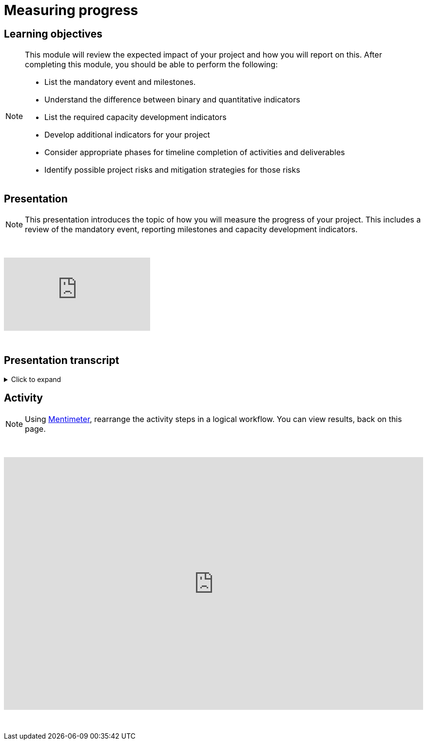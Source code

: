 = Measuring progress

== Learning objectives

[NOTE.objectives]
====
This module will review the expected impact of your project and how you will report on this. After completing this module, you should be able to perform the following:

* List the mandatory event and milestones.
* Understand the difference between binary and quantitative indicators
* List the required capacity development indicators
* Develop additional indicators for your project
* Consider appropriate phases for timeline completion of activities and deliverables
* Identify possible project risks and mitigation strategies for those risks
====

== Presentation

[NOTE.presentation]
This presentation introduces the topic of how you will measure the progress of your project. This includes a review of the mandatory event, reporting milestones and capacity development indicators.

&nbsp;

++++
<div class="responsive-slides">
  <iframe src="https://docs.google.com/presentation/d/e/2PACX-1vRYLKduYCJ-7yeQiKlamBFEu-ZgK6jHhWUUpzdlVZ3IGRt6RIo7MmCJyBWhANW4Nw/embed?start=false&loop=false" frameborder="0" allowfullscreen="true"></iframe>
</div>
++++

&nbsp;

== Presentation transcript

.Click to expand
[%collapsible]
====
//. {blank}
//+
[.float-group]
--
[.left]
&nbsp;

image::project-planning::mp1.png[align=center]

*Slide 1 - Measuring progress*

As part of your project overview, you included the expected outcome or impact of your project, here, how you will expect to monitor your project.

image::project-planning::mp2.png[align=center]

*Slide 2 - Mandatory event*

Each funded projects has a series of milestones and a mandatory event that must be met.

The first is an mandatory event to occur 2026. Attendance by a project team member is required at the BID Capacity enhancement workshop for the respective region of the funded project. Attendance and travel for this event is funded by the programme and not the project. This workshop is technical in nature and the Project Lead should identify the best person to attend the workshop. The workshop participant will be expected to earn the digital certification associated with the workshop and will be responsible for disseminating the knowledge gained during the workshop to the project's stakeholders.

image::project-planning::mp3.png[align=center]

*Slide 3 - Reporting mid-term milestones*

Then there are mandatory milestones attached to phases of the project.

The following must be completed for the Midterm report:

Publication of at least one dataset through GBIF.org
Gain certification at BID Capacity Enhancement Workshop 

image::project-planning::mp4.png[align=center]

*Slide 4 - Monitoring plan*

In order to manage your timeline, it is important to define how you will monitor your progress. In this section of the proposal, you should describe: 

How you plan to monitor progress/achievement of the stated objectives and implementation of planned activities and production of deliverables;
How you will evaluate immediate impact of your project;
How you will evaluate the longer-term impact of your project, for example 6-12 months after its completion.

The role of the indicators in your monitoring plan

image::project-planning::mp5.png[align=center]

*Slide 5 - Mandatory indicators*

As an additional measure of impact, you have…and should your project be funded you will be expected to report on the required indicators:
 
Mandatory Binary indicators (Yes/No):
Data mobilized contribute to relevant goals and targets of Global Biodiversity Framework (GBF)
Data mobilized support policy-relevant information products

Mandatory Quantitative indicators
Number of institutions represented in events organized by the project
Number of people trained by the project
Number of replication workshops organized by the project
Number of georeferenced species occurrence records published by the project
 
If it helps you to monitor progress you can add additional indicators,  You will then be able to select any other relevant capacity development indicators that should be used to assess the impact of your project. You may select as many as applicable.

If your project is selected, you will be required to report on both the mandatory indicators and your chosen indicators in your midterm and final reports.

image::project-planning::mp6.png[align=center]

*Slide 6 - Examples of additional non-mandatory binary indicators*

Examples of additional non-mandatory binary indicators to demonstrate the impact of data mobilization activities:

BINARY:

promotion of the use of GBIF-Mediated data for Research
Contribution to the development of local, national, and/or regional policies relating to environment
Promotion of open biodiversity approaches within the business and finance sector
Contribution to establishing or strengthening collaborations to support the implementation of biodiversity-related multilateral environment agreements


image::project-planning::mp7.png[align=center]

*Slide 7 - Examples of additional non-mandatory quantitative indicators*

Examples of additional non-mandatory QUANTITATIVE indicators to demonstrate the impact of data mobilization activities:
Number of publishing institution registered as GBIF data publishers as result of the project
Number of data publishing institutions publishing data as a result of the project

image::project-planning::mp8.png[align=center]

*Slide 8 - Identification of risks and sustainability prospects*

Lastly you will want to develop the section on sustainability prospects.  You should explain the approach that will be taken to ensure the long-term sustainability of the project’s impact (i.e. how will you sustain the project and its impacts after the funding is complete). This section should include potential risks that may prevent the successful realization of the project objectives and the details to possibly mitigate the risk.

The identification of risks is an important step to assess and control areas of uncertainties and improve the chances of a project to succeed.

Mitigation strategies can be identified by answering questions such as; is there any possibility to Avoid the risk? How? If not, is it possible to Reduce the risk and its impact on the project? How can we Manage the Risk? What are the processes we can implement to reduce the probability of the risk happening? How can we downsize its overall impact on the project?

image::project-planning::mp9.png[align=center]

*Slide 9 - Project considerations*

When you finish your proposal would should be able to answer these questions.

What are mandatory indicators?
What are the project mandatory milestones?
When are deliverables scheduled?
Is the timeline for producing deliverables, especially datasets, aligned with the project's mandatory milestones? 
What will be included in your monitoring plan?
What tools and processes will you use to monitor progress, and how will you evaluate impact?


image::project-planning::mp10.png[align=center]

*Slide 10 - Thank you*

A richer type of dataset available on GBIF is checklist datasets. They can help capture and share information at the taxon level, such as taxonomy,  or properties (e.g. invasive, vernacular names, threatened, etc.) of a given list of taxa. Checklists must contain individual taxon records and their relevant associated fields.

--
====

== Activity

[NOTE.quiz]
Using https://www.menti.com/al4ywtipfzr5[Mentimeter^], rearrange the activity steps in a logical workflow. You can view results, back on this page.

&nbsp;

++++
<div style='position: relative; padding-bottom: 56.25%; padding-top: 35px; height: 0; overflow: hidden;'><iframe sandbox='allow-scripts allow-same-origin allow-presentation' allowfullscreen='true' allowtransparency='true' frameborder='0' height='315' src='https://www.mentimeter.com/app/presentation/ali657t822eiiyx6j38143kqhcubctg5/embed' style='position: absolute; top: 0; left: 0; width: 100%; height: 100%;' width='420'></iframe></div>
++++

&nbsp;
